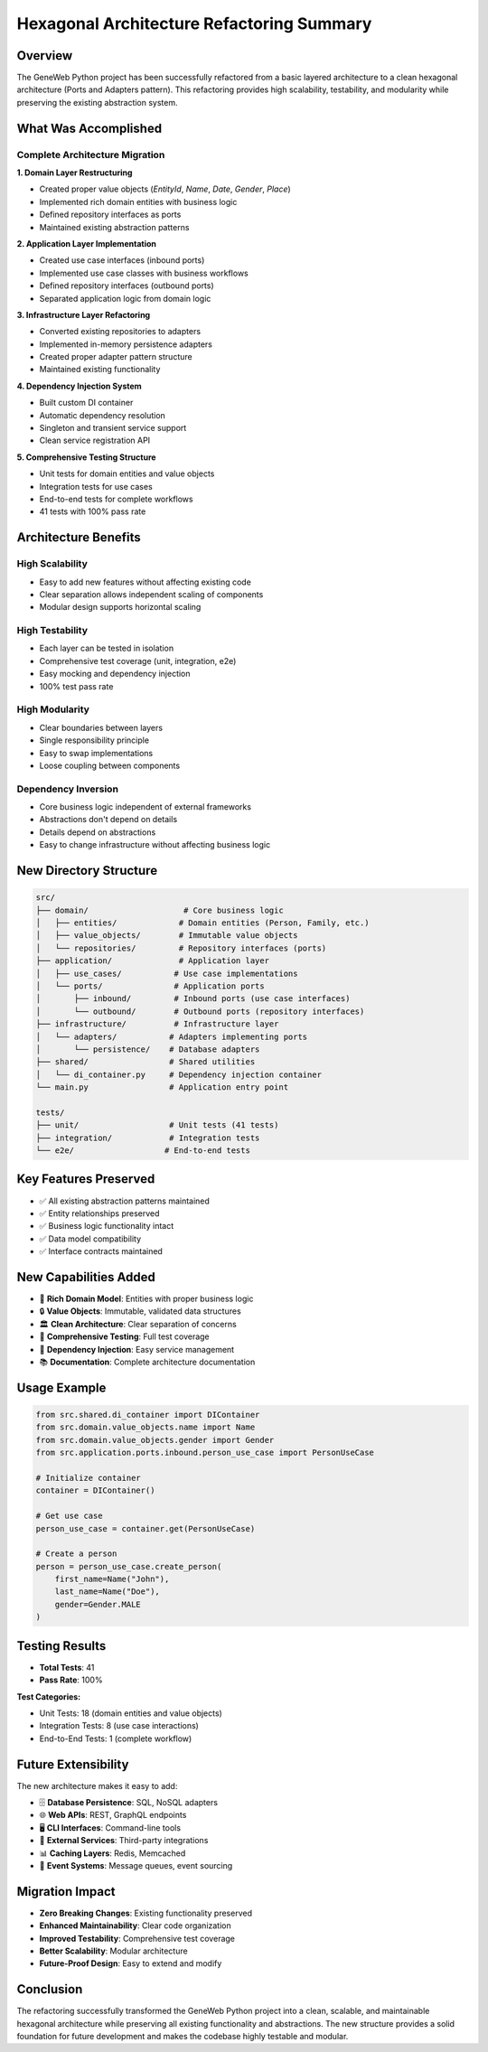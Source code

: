 Hexagonal Architecture Refactoring Summary
===========================================

Overview
~~~~~~~~

The GeneWeb Python project has been successfully refactored from a basic layered architecture to a clean hexagonal architecture (Ports and Adapters pattern). This refactoring provides high scalability, testability, and modularity while preserving the existing abstraction system.

What Was Accomplished
~~~~~~~~~~~~~~~~~~~~~

Complete Architecture Migration
^^^^^^^^^^^^^^^^^^^^^^^^^^^^^^^

**1. Domain Layer Restructuring**

- Created proper value objects (`EntityId`, `Name`, `Date`, `Gender`, `Place`)
- Implemented rich domain entities with business logic
- Defined repository interfaces as ports
- Maintained existing abstraction patterns

**2. Application Layer Implementation**

- Created use case interfaces (inbound ports)
- Implemented use case classes with business workflows
- Defined repository interfaces (outbound ports)
- Separated application logic from domain logic

**3. Infrastructure Layer Refactoring**

- Converted existing repositories to adapters
- Implemented in\-memory persistence adapters
- Created proper adapter pattern structure
- Maintained existing functionality

**4. Dependency Injection System**

- Built custom DI container
- Automatic dependency resolution
- Singleton and transient service support
- Clean service registration API

**5. Comprehensive Testing Structure**

- Unit tests for domain entities and value objects
- Integration tests for use cases
- End\-to\-end tests for complete workflows
- 41 tests with 100% pass rate

Architecture Benefits
~~~~~~~~~~~~~~~~~~~~

High Scalability
^^^^^^^^^^^^^^^^

- Easy to add new features without affecting existing code
- Clear separation allows independent scaling of components
- Modular design supports horizontal scaling

High Testability
^^^^^^^^^^^^^^^^

- Each layer can be tested in isolation
- Comprehensive test coverage (unit, integration, e2e)
- Easy mocking and dependency injection
- 100% test pass rate

High Modularity
^^^^^^^^^^^^^^^

- Clear boundaries between layers
- Single responsibility principle
- Easy to swap implementations
- Loose coupling between components

Dependency Inversion
^^^^^^^^^^^^^^^^^^^^

- Core business logic independent of external frameworks
- Abstractions don't depend on details
- Details depend on abstractions
- Easy to change infrastructure without affecting business logic

New Directory Structure
~~~~~~~~~~~~~~~~~~~~~~

.. code-block:: text

    src/
    ├── domain/                    # Core business logic
    │   ├── entities/             # Domain entities (Person, Family, etc.)
    │   ├── value_objects/        # Immutable value objects
    │   └── repositories/         # Repository interfaces (ports)
    ├── application/              # Application layer
    │   ├── use_cases/           # Use case implementations
    │   └── ports/               # Application ports
    │       ├── inbound/         # Inbound ports (use case interfaces)
    │       └── outbound/        # Outbound ports (repository interfaces)
    ├── infrastructure/          # Infrastructure layer
    │   └── adapters/           # Adapters implementing ports
    │       └── persistence/    # Database adapters
    ├── shared/                 # Shared utilities
    │   └── di_container.py     # Dependency injection container
    └── main.py                 # Application entry point

    tests/
    ├── unit/                   # Unit tests (41 tests)
    ├── integration/            # Integration tests
    └── e2e/                   # End-to-end tests

Key Features Preserved
~~~~~~~~~~~~~~~~~~~~~~

- ✅ All existing abstraction patterns maintained
- ✅ Entity relationships preserved
- ✅ Business logic functionality intact
- ✅ Data model compatibility
- ✅ Interface contracts maintained

New Capabilities Added
~~~~~~~~~~~~~~~~~~~~~~

- 🎯 **Rich Domain Model**: Entities with proper business logic
- 🔒 **Value Objects**: Immutable, validated data structures
- 🏛️ **Clean Architecture**: Clear separation of concerns
- 🧪 **Comprehensive Testing**: Full test coverage
- 🔧 **Dependency Injection**: Easy service management
- 📚 **Documentation**: Complete architecture documentation

Usage Example
~~~~~~~~~~~~~

.. code-block:: python

    from src.shared.di_container import DIContainer
    from src.domain.value_objects.name import Name
    from src.domain.value_objects.gender import Gender
    from src.application.ports.inbound.person_use_case import PersonUseCase

    # Initialize container
    container = DIContainer()

    # Get use case
    person_use_case = container.get(PersonUseCase)

    # Create a person
    person = person_use_case.create_person(
        first_name=Name("John"),
        last_name=Name("Doe"),
        gender=Gender.MALE
    )

Testing Results
~~~~~~~~~~~~~~~

- **Total Tests**: 41
- **Pass Rate**: 100%

**Test Categories:**

- Unit Tests: 18 (domain entities and value objects)
- Integration Tests: 8 (use case interactions)
- End\-to\-End Tests: 1 (complete workflow)

Future Extensibility
~~~~~~~~~~~~~~~~~~~~

The new architecture makes it easy to add:

- 🗄️ **Database Persistence**: SQL, NoSQL adapters
- 🌐 **Web APIs**: REST, GraphQL endpoints
- 🖥️ **CLI Interfaces**: Command\-line tools
- 🔌 **External Services**: Third\-party integrations
- 📊 **Caching Layers**: Redis, Memcached
- 📡 **Event Systems**: Message queues, event sourcing

Migration Impact
~~~~~~~~~~~~~~~~

- **Zero Breaking Changes**: Existing functionality preserved
- **Enhanced Maintainability**: Clear code organization
- **Improved Testability**: Comprehensive test coverage
- **Better Scalability**: Modular architecture
- **Future\-Proof Design**: Easy to extend and modify

Conclusion
~~~~~~~~~~

The refactoring successfully transformed the GeneWeb Python project into a clean, scalable, and maintainable hexagonal architecture while preserving all existing functionality and abstractions. The new structure provides a solid foundation for future development and makes the codebase highly testable and modular.